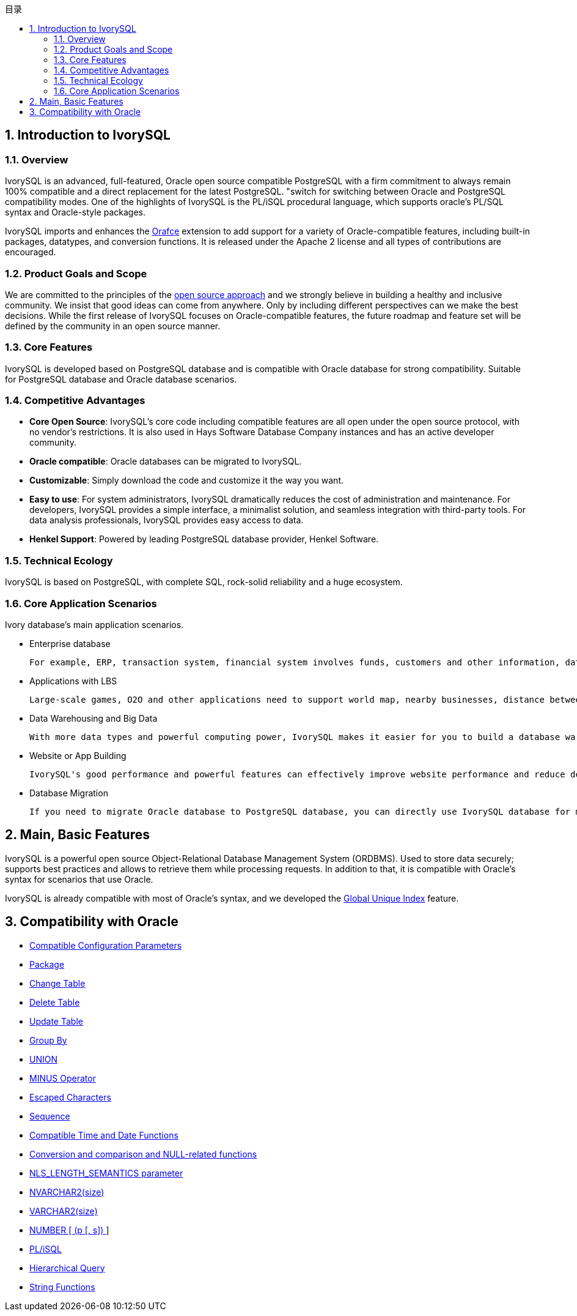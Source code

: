 :toc:
:toc: marco
:toc: left
:toc-title: 目录
:sectnums:
:sectnumlevels: 5
:toclevels: 5

== Introduction to IvorySQL

=== Overview

IvorySQL is an advanced, full-featured, Oracle open source compatible PostgreSQL with a firm commitment to always remain 100% compatible and a direct replacement for the latest PostgreSQL. "switch for switching between Oracle and PostgreSQL compatibility modes. One of the highlights of IvorySQL is the PL/iSQL procedural language, which supports oracle's PL/SQL syntax and Oracle-style packages.

IvorySQL imports and enhances the https://github.com/orafce/orafce[Orafce] extension to add support for a variety of Oracle-compatible features, including built-in packages, datatypes, and conversion functions. It is released under the Apache 2 license and all types of contributions are encouraged.

=== Product Goals and Scope

We are committed to the principles of the https://opensource.com/open-source-way[open source approach] and we strongly believe in building a healthy and inclusive community. We insist that good ideas can come from anywhere. Only by including different perspectives can we make the best decisions. While the first release of IvorySQL focuses on Oracle-compatible features, the future roadmap and feature set will be defined by the community in an open source manner.

=== Core Features

IvorySQL is developed based on PostgreSQL database and is compatible with Oracle database for strong compatibility. Suitable for PostgreSQL database and Oracle database scenarios.

=== Competitive Advantages

* **Core Open Source**: IvorySQL's core code including compatible features are all open under the open source protocol, with no vendor's restrictions. It is also used in Hays Software Database Company instances and has an active developer community.
* **Oracle compatible**: Oracle databases can be migrated to IvorySQL.
* **Customizable**: Simply download the code and customize it the way you want.

*  **Easy to use**: For system administrators, IvorySQL dramatically reduces the cost of administration and maintenance. For developers, IvorySQL provides a simple interface, a minimalist solution, and seamless integration with third-party tools. For data analysis professionals, IvorySQL provides easy access to data.

* **Henkel Support**: Powered by leading PostgreSQL database provider, Henkel Software.

=== Technical Ecology

IvorySQL is based on PostgreSQL, with complete SQL, rock-solid reliability and a huge ecosystem.

=== Core Application Scenarios

Ivory database's main application scenarios.

* Enterprise database

  For example, ERP, transaction system, financial system involves funds, customers and other information, data cannot be lost and business logic is complex. Choosing IvorySQL as the underlying data storage can help you provide high availability under the premise of data consistency, and you can implement complex business logic with simple programming.

* Applications with LBS

  Large-scale games, O2O and other applications need to support world map, nearby businesses, distance between two points and other capabilities. PostGIS adds support for geographic objects, allowing you to run location queries in SQL without complex coding, helping you to rationalize your logic more easily, implement LBS more conveniently, and improve user stickiness.

* Data Warehousing and Big Data

  With more data types and powerful computing power, IvorySQL makes it easier for you to build a database warehouse or big data analytics platform to enhance your business operations.

* Website or App Building

  IvorySQL's good performance and powerful features can effectively improve website performance and reduce development difficulty.

* Database Migration

  If you need to migrate Oracle database to PostgreSQL database, you can directly use IvorySQL database for migration.

== Main, Basic Features

IvorySQL is a powerful open source Object-Relational Database Management System (ORDBMS). Used to store data securely; supports best practices and allows to retrieve them while processing requests. In addition to that, it is compatible with Oracle's syntax for scenarios that use Oracle.

IvorySQL is already compatible with most of Oracle's syntax, and we developed the https://www.ivorysql.org/docs/Global%20Unique%20Index/create_global_unique_index[Global Unique Index] feature.

== Compatibility with Oracle

* https://www.ivorysql.org/zh-CN/docs/next/Compatibillity_Features/parameter_settings[Compatible Configuration Parameters]
* https://www.ivorysql.org/zh-CN/docs/next/Compatibillity_Features/package[Package]
* https://www.ivorysql.org/zh-CN/docs/next/Compatibillity_Features/alter_table[Change Table]
* https://www.ivorysql.org/zh-CN/docs/next/Compatibillity_Features/delete_table[Delete Table]
* https://www.ivorysql.org/zh-CN/docs/next/Compatibillity_Features/update_table[Update Table]
* https://www.ivorysql.org/zh-CN/docs/next/Compatibillity_Features/groupby[Group By]
* https://www.ivorysql.org/zh-CN/docs/next/Compatibillity_Features/union[UNION]
* https://www.ivorysql.org/zh-CN/docs/next/Compatibillity_Features/minus[MINUS Operator]
* https://www.ivorysql.org/zh-CN/docs/next/Compatibillity_Features/escape-character[Escaped Characters]
* https://www.ivorysql.org/zh-CN/docs/next/Compatibillity_Features/sequence[Sequence]
* https://www.ivorysql.org/zh-CN/docs/next/Compatibillity_Features/datefuncs[Compatible Time and Date Functions]
* https://www.ivorysql.org/zh-CN/docs/next/Compatibillity_Features/conversion_function[Conversion and comparison and NULL-related functions]
* https://www.ivorysql.org/zh-CN/docs/next/Compatibillity_Features/nls_length_semantics[NLS_LENGTH_SEMANTICS parameter]
* https://www.ivorysql.org/zh-CN/docs/next/Compatibillity_Features/nvarchar2[NVARCHAR2(size)]
* https://www.ivorysql.org/zh-CN/docs/next/Compatibillity_Features/varchar2[VARCHAR2(size)]
* https://www.ivorysql.org/zh-CN/docs/next/Compatibillity_Features/number[NUMBER [ (p [, s\]) ]]
* https://www.ivorysql.org/zh-CN/docs/next/Compatibillity_Features/plisql[PL/iSQL]
* https://www.ivorysql.org/zh-CN/docs/next/Compatibillity_Features/hierarchical#层级查询[Hierarchical Query]
* https://www.ivorysql.org/zh-CN/docs/next/Compatibillity_Features/string_function[String Functions]